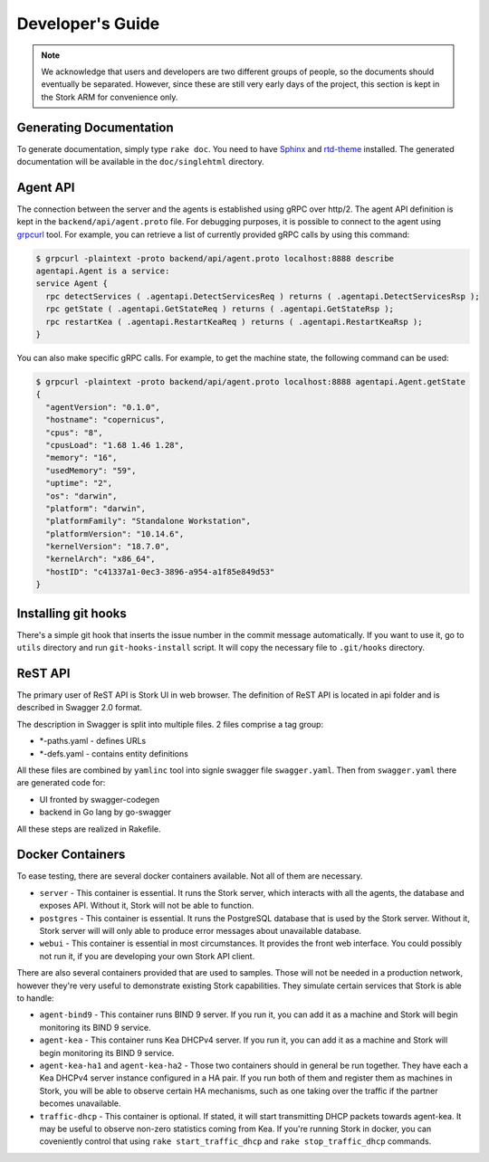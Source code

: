 .. _devel:

*****************
Developer's Guide
*****************

.. note::

   We acknowledge that users and developers are two different groups of people, so the documents
   should eventually be separated. However, since these are still very early days of the project,
   this section is kept in the Stork ARM for convenience only.

Generating Documentation
========================

To generate documentation, simply type ``rake doc``. You need to have `Sphinx <http://www.sphinx-doc.org>`_
and `rtd-theme <https://github.com/readthedocs/sphinx_rtd_theme>`_ installed. The generated
documentation will be available in the ``doc/singlehtml`` directory.

Agent API
=========

The connection between the server and the agents is established using gRPC over http/2. The agent API
definition is kept in the ``backend/api/agent.proto`` file. For debugging purposes, it is possible
to connect to the agent using `grpcurl <https://github.com/fullstorydev/grpcurl>`_ tool. For example,
you can retrieve a list of currently provided gRPC calls by using this command:

.. code:: console

    $ grpcurl -plaintext -proto backend/api/agent.proto localhost:8888 describe
    agentapi.Agent is a service:
    service Agent {
      rpc detectServices ( .agentapi.DetectServicesReq ) returns ( .agentapi.DetectServicesRsp );
      rpc getState ( .agentapi.GetStateReq ) returns ( .agentapi.GetStateRsp );
      rpc restartKea ( .agentapi.RestartKeaReq ) returns ( .agentapi.RestartKeaRsp );
    }

You can also make specific gRPC calls. For example, to get the machine state, the following command
can be used:

.. code:: console

    $ grpcurl -plaintext -proto backend/api/agent.proto localhost:8888 agentapi.Agent.getState
    {
      "agentVersion": "0.1.0",
      "hostname": "copernicus",
      "cpus": "8",
      "cpusLoad": "1.68 1.46 1.28",
      "memory": "16",
      "usedMemory": "59",
      "uptime": "2",
      "os": "darwin",
      "platform": "darwin",
      "platformFamily": "Standalone Workstation",
      "platformVersion": "10.14.6",
      "kernelVersion": "18.7.0",
      "kernelArch": "x86_64",
      "hostID": "c41337a1-0ec3-3896-a954-a1f85e849d53"
    }

Installing git hooks
====================

There's a simple git hook that inserts the issue number in the commit message automatically. If you
want to use it, go to ``utils`` directory and run ``git-hooks-install`` script. It will copy the
necessary file to ``.git/hooks`` directory.


ReST API
========

The primary user of ReST API is Stork UI in web browser. The definition of ReST API is located
in api folder and is described in Swagger 2.0 format.

The description in Swagger is split into multiple files. 2 files comprise a tag group:

* \*-paths.yaml - defines URLs
* \*-defs.yaml - contains entity definitions

All these files are combined by ``yamlinc`` tool into signle swagger file ``swagger.yaml``.
Then from ``swagger.yaml`` there are generated code for:

* UI fronted by swagger-codegen
* backend in Go lang by go-swagger

All these steps are realized in Rakefile.

Docker Containers
=================

To ease testing, there are several docker containers available. Not all of them are necessary.

* ``server`` - This container is essential. It runs the Stork server, which interacts with all the
  agents, the database and exposes API. Without it, Stork will not be able to function.
* ``postgres`` - This container is essential. It runs the PostgreSQL database that is used by the
  Stork server. Without it, Stork server will will only able to produce error messages about
  unavailable database.
* ``webui`` - This container is essential in most circumstances. It provides the front web
  interface. You could possibly not run it, if you are developing your own Stork API client.

There are also several containers provided that are used to samples. Those will not be needed in a
production network, however they're very useful to demonstrate existing Stork capabilities. They
simulate certain services that Stork is able to handle:

* ``agent-bind9`` - This container runs BIND 9 server. If you run it, you can add it as a machine
  and Stork will begin monitoring its BIND 9 service.

* ``agent-kea`` - This container runs Kea DHCPv4 server. If you run it, you can add it as a machine
  and Stork will begin monitoring its BIND 9 service.

* ``agent-kea-ha1`` and ``agent-kea-ha2`` - Those two containers should in general be run
  together. They have each a Kea DHCPv4 server instance configured in a HA pair. If you run both of
  them and register them as machines in Stork, you will be able to observe certain HA mechanisms,
  such as one taking over the traffic if the partner becomes unavailable.

* ``traffic-dhcp`` - This container is optional. If stated, it will start transmitting DHCP packets
  towards agent-kea. It may be useful to observe non-zero statistics coming from Kea. If you're
  running Stork in docker, you can coveniently control that using ``rake start_traffic_dhcp`` and
  ``rake stop_traffic_dhcp`` commands.
